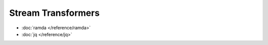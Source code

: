 Stream Transformers
===================

* :doc:`ramda </reference/ramda>`
* :doc:`jq </reference/jq>`
